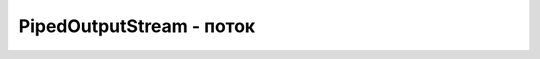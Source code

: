 .. py:module:: java.io

PipedOutputStream - поток
===============================================


.. py:class:: PipedOutputStream()

    Наследник :py:class::`java.io.InputStream`
    
    ::

        try {
            int countRead = 0;
            byte[] toRead = new byte[100];
            
            PipedInputStream pipeIn = new PipedInputStream();
            PipedOutputStream pipeOut = new PipedOutputStream(pipeIn);
            
            // Считвать в массив, пока он полностью не будет заполнен
            while(countRead<toRead.length){
                
                // Записать в поток некоторое количество байт
                for(int i=0; i<(Math.random()*10); i++){
                    pipeOut.write((byte)(Math.random()*127));
                }
                
                // Считать из потока доступные данные,
                // добавить их к уже считанным.
                int willRead = pipeIn.available();
                if(willRead+countRead>toRead.length) {
                    
                    //Нужно считать только до предела массива
                    willRead = toRead.length-countRead;
                    countRead += pipeIn.read(toRead, countRead, willRead);
                }
            }
        } catch (IOException e) {
            pr("Impossible IOException occur: ");
            e.printStackTrace();
        }